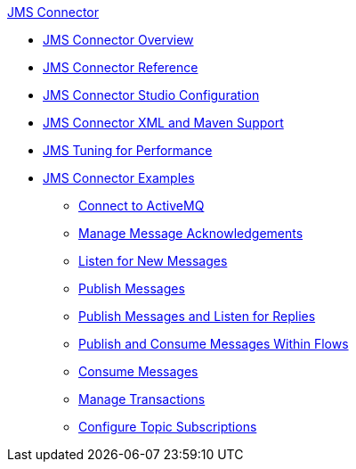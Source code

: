 .xref:index.adoc[JMS Connector]
* xref:index.adoc[JMS Connector Overview]
* xref:jms-connector-reference.adoc[JMS Connector Reference]
* xref:jms-studio-configuration.adoc[JMS Connector Studio Configuration]
* xref:jms-xml-maven.adoc[JMS Connector XML and Maven Support]
* xref:jms-performance.adoc[JMS Tuning for Performance]
* xref:jms-examples.adoc[JMS Connector Examples]
** xref:jms-activemq-configuration.adoc[Connect to ActiveMQ]
** xref:jms-ack.adoc[Manage Message Acknowledgements]
** xref:jms-listener.adoc[Listen for New Messages]
** xref:jms-publish.adoc[Publish Messages]
** xref:jms-publish-consume.adoc[Publish Messages and Listen for Replies]
** xref:jms-publish-consume-example.adoc[Publish and Consume Messages Within Flows]
** xref:jms-consume.adoc[Consume Messages]
** xref:jms-transactions.adoc[Manage Transactions]
** xref:jms-topic-subscription.adoc[Configure Topic Subscriptions]
